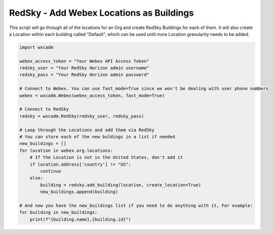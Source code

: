 RedSky - Add Webex Locations as Buildings
=========================================
This script will go through all of the locations for an Org and create RedSky Buildings for each of them. It will also
create a Location within each building called "Default", which can be used until more Location granularity needs to be
added.

.. code-block:: python

    import wxcadm

    webex_access_token = "Your Webex API Access Token"
    redsky_user = "Your RedSky Horizon admin username"
    redsky_pass = "Your RedSky Horizon admin password"

    # Connect to Webex. You can use fast_mode=True since we won't be dealing with user phone numbers
    webex = wxcadm.Webex(webex_access_token, fast_mode=True)

    # Connect to RedSky
    redsky = wxcadm.RedSky(redsky_user, redsky_pass)

    # Loop through the Locations and add them via RedSky
    # You can store each of the new buldings in a list if needed
    new_buildings = []
    for location in webex.org.locations:
        # If the Location is not in the United States, don't add it
        if location.address['country'] != "US":
            continue
        else:
            building = redsky.add_building(location, create_location=True)
            new_buildings.append(building)

    # And now you have the new_buildings list if you need to do anything with it, For example:
    for building in new_buildings:
        print(f"{building.name},{building.id}")